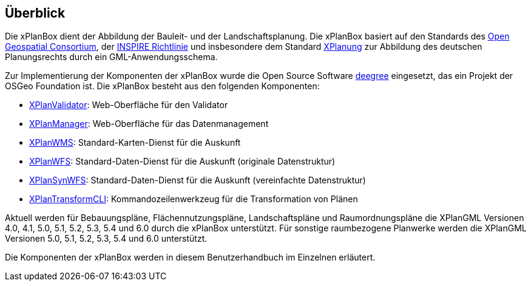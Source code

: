 [[ueberblick]]
== Überblick


Die xPlanBox dient der Abbildung der Bauleit- und der
Landschaftsplanung. Die xPlanBox basiert auf den Standards des
http://www.opengeospatial.org[Open Geospatial Consortium], der
http://inspire.ec.europa.eu[INSPIRE Richtlinie] und insbesondere dem
Standard http://www.xplanung.de[XPlanung] zur Abbildung des deutschen
Planungsrechts durch ein GML-Anwendungsschema.

Zur Implementierung der Komponenten der xPlanBox wurde die Open Source
Software http://www.deegree.org[deegree] eingesetzt, das ein
Projekt der OSGeo Foundation ist. Die xPlanBox besteht aus den
folgenden Komponenten:

 * <<xplanvalidator,XPlanValidator>>: Web-Oberfläche für den Validator
 * <<xplanmanager,XPlanManager>>: Web-Oberfläche für das Datenmanagement
 * <<xplanwms,XPlanWMS>>: Standard-Karten-Dienst für die Auskunft
 * <<xplanwfs,XPlanWFS>>: Standard-Daten-Dienst für die Auskunft (originale Datenstruktur)
 * <<xplansynwfs,XPlanSynWFS>>: Standard-Daten-Dienst für die Auskunft (vereinfachte Datenstruktur)
 * <<xplantransform-cli, XPlanTransformCLI>>: Kommandozeilenwerkzeug für die Transformation von Plänen

Aktuell werden für Bebauungspläne, Flächennutzungspläne, Landschaftspläne und Raumordnungspläne die XPlanGML Versionen 4.0, 4.1, 5.0, 5.1, 5.2, 5.3, 5.4 und 6.0 durch die xPlanBox unterstützt.
Für sonstige raumbezogene Planwerke werden die XPlanGML Versionen 5.0, 5.1, 5.2, 5.3, 5.4 und 6.0 unterstützt.

Die Komponenten der xPlanBox werden in diesem Benutzerhandbuch im
Einzelnen erläutert.
